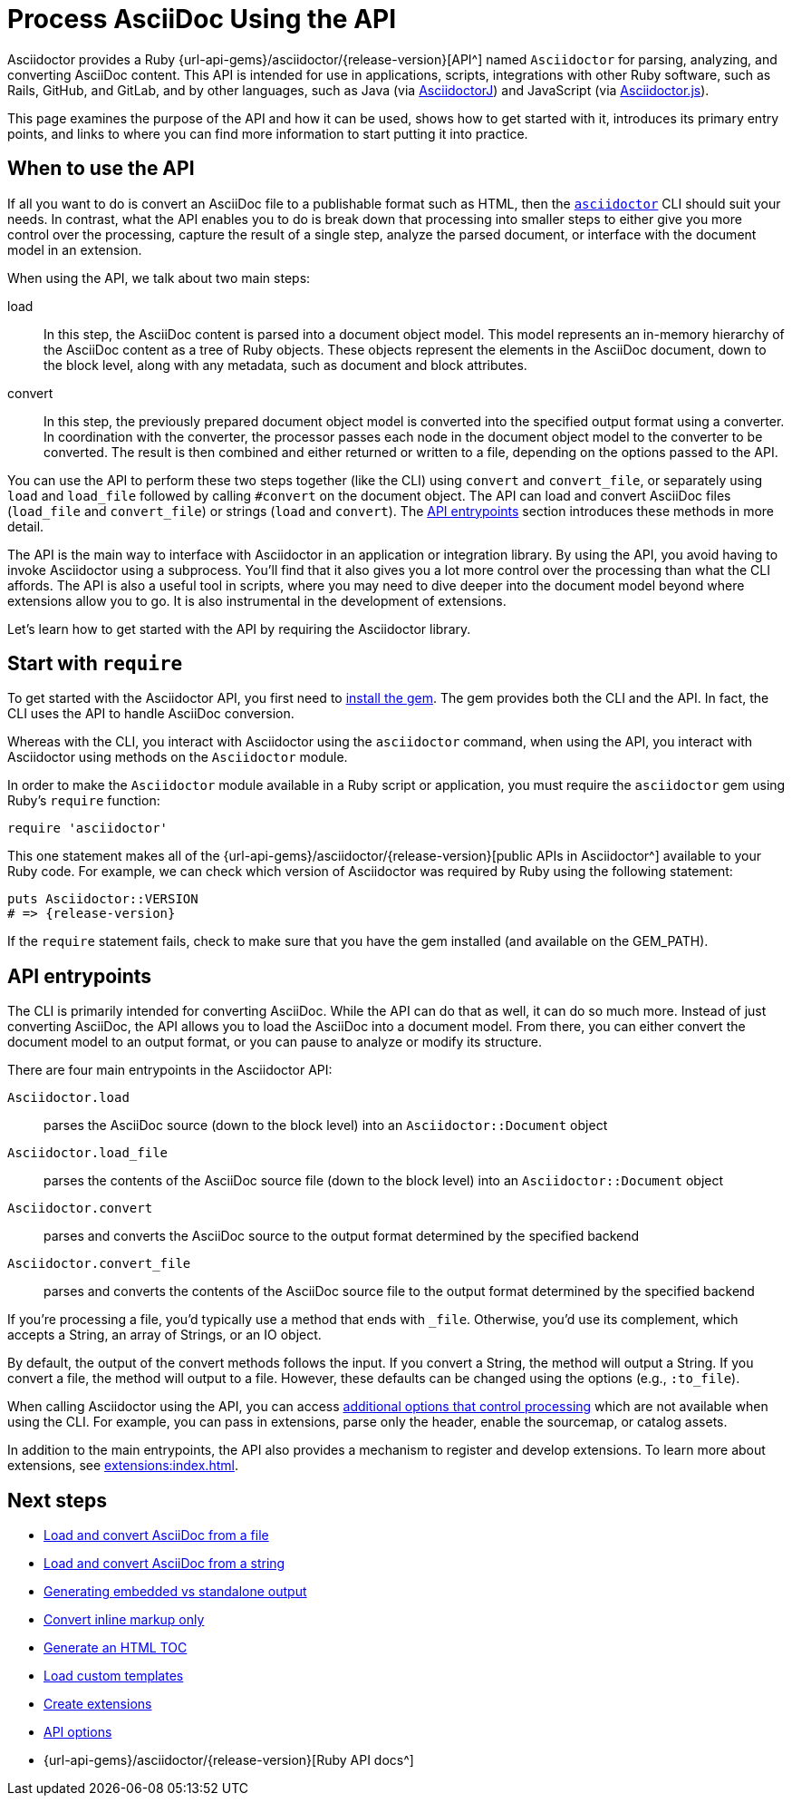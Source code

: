 = Process AsciiDoc Using the API
:url-api: {url-api-gems}/asciidoctor/{release-version}

Asciidoctor provides a Ruby {url-api}[API^] named `Asciidoctor` for parsing, analyzing, and converting AsciiDoc content.
This API is intended for use in applications, scripts, integrations with other Ruby software, such as Rails, GitHub, and GitLab, and by other languages, such as Java (via xref:asciidoctorj::index.adoc[AsciidoctorJ]) and JavaScript (via xref:asciidoctor.js::index.adoc[Asciidoctor.js]).

This page examines the purpose of the API and how it can be used, shows how to get started with it, introduces its primary entry points, and links to where you can find more information to start putting it into practice.

[#when-to-use]
== When to use the API

If all you want to do is convert an AsciiDoc file to a publishable format such as HTML, then the xref:cli:index.adoc[`asciidoctor`] CLI should suit your needs.
In contrast, what the API enables you to do is break down that processing into smaller steps to either give you more control over the processing, capture the result of a single step, analyze the parsed document, or interface with the document model in an extension.

When using the API, we talk about two main steps:

load:: In this step, the AsciiDoc content is parsed into a document object model.
This model represents an in-memory hierarchy of the AsciiDoc content as a tree of Ruby objects.
These objects represent the elements in the AsciiDoc document, down to the block level, along with any metadata, such as document and block attributes.

convert:: In this step, the previously prepared document object model is converted into the specified output format using a converter.
In coordination with the converter, the processor passes each node in the document object model to the converter to be converted.
The result is then combined and either returned or written to a file, depending on the options passed to the API.

You can use the API to perform these two steps together (like the CLI) using `convert` and `convert_file`, or separately using `load` and `load_file` followed by calling `#convert` on the document object.
The API can load and convert AsciiDoc files (`load_file` and `convert_file`) or strings (`load` and `convert`).
The <<API entrypoints>> section introduces these methods in more detail.

The API is the main way to interface with Asciidoctor in an application or integration library.
By using the API, you avoid having to invoke Asciidoctor using a subprocess.
You'll find that it also gives you a lot more control over the processing than what the CLI affords.
The API is also a useful tool in scripts, where you may need to dive deeper into the document model beyond where extensions allow you to go.
It is also instrumental in the development of extensions.

Let's learn how to get started with the API by requiring the Asciidoctor library.

[#require]
== Start with `require`

To get started with the Asciidoctor API, you first need to xref:install:index.adoc[install the gem].
The gem provides both the CLI and the API.
In fact, the CLI uses the API to handle AsciiDoc conversion.

Whereas with the CLI, you interact with Asciidoctor using the `asciidoctor` command, when using the API, you interact with Asciidoctor using methods on the `Asciidoctor` module.

In order to make the `Asciidoctor` module available in a Ruby script or application, you must require the `asciidoctor` gem using Ruby's `require` function:

[,ruby]
----
require 'asciidoctor'
----

This one statement makes all of the {url-api}[public APIs in Asciidoctor^] available to your Ruby code.
For example, we can check which version of Asciidoctor was required by Ruby using the following statement:

[,ruby,subs=attributes+]
----
puts Asciidoctor::VERSION
# => {release-version}
----

If the `require` statement fails, check to make sure that you have the gem installed (and available on the GEM_PATH).

[#entrypoints]
== API entrypoints

The CLI is primarily intended for converting AsciiDoc.
While the API can do that as well, it can do so much more.
Instead of just converting AsciiDoc, the API allows you to load the AsciiDoc into a document model.
From there, you can either convert the document model to an output format, or you can pause to analyze or modify its structure.

There are four main entrypoints in the Asciidoctor API:

`Asciidoctor.load`:: parses the AsciiDoc source (down to the block level) into an `Asciidoctor::Document` object
`Asciidoctor.load_file`:: parses the contents of the AsciiDoc source file (down to the block level) into an `Asciidoctor::Document` object
`Asciidoctor.convert`:: parses and converts the AsciiDoc source to the output format determined by the specified backend
`Asciidoctor.convert_file`:: parses and converts the contents of the AsciiDoc source file to the output format determined by the specified backend

If you're processing a file, you'd typically use a method that ends with `_file`.
Otherwise, you'd use its complement, which accepts a String, an array of Strings, or an IO object.

By default, the output of the convert methods follows the input.
If you convert a String, the method will output a String.
If you convert a file, the method will output to a file.
However, these defaults can be changed using the options (e.g., `:to_file`).

When calling Asciidoctor using the API, you can access xref:options.adoc[additional options that control processing] which are not available when using the CLI.
For example, you can pass in extensions, parse only the header, enable the sourcemap, or catalog assets.

In addition to the main entrypoints, the API also provides a mechanism to register and develop extensions.
To learn more about extensions, see xref:extensions:index.adoc[].

== Next steps

* xref:convert-files.adoc[Load and convert AsciiDoc from a file]
* xref:convert-strings.adoc[Load and convert AsciiDoc from a string]
* xref:convert-strings.adoc#embedded-output[Generating embedded vs standalone output]
* xref:convert-strings.adoc#convert-inline-markup-only[Convert inline markup only]
* xref:generate-html-toc.adoc[Generate an HTML TOC]
* xref:load-templates.adoc[Load custom templates]
* xref:extensions:index.adoc[Create extensions]
* xref:options.adoc[API options]
* {url-api}[Ruby API docs^]
